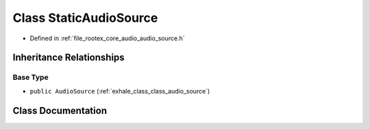 .. _exhale_class_class_static_audio_source:

Class StaticAudioSource
=======================

- Defined in :ref:`file_rootex_core_audio_audio_source.h`


Inheritance Relationships
-------------------------

Base Type
*********

- ``public AudioSource`` (:ref:`exhale_class_class_audio_source`)


Class Documentation
-------------------


.. doxygenclass:: StaticAudioSource
   :members:
   :protected-members:
   :undoc-members: